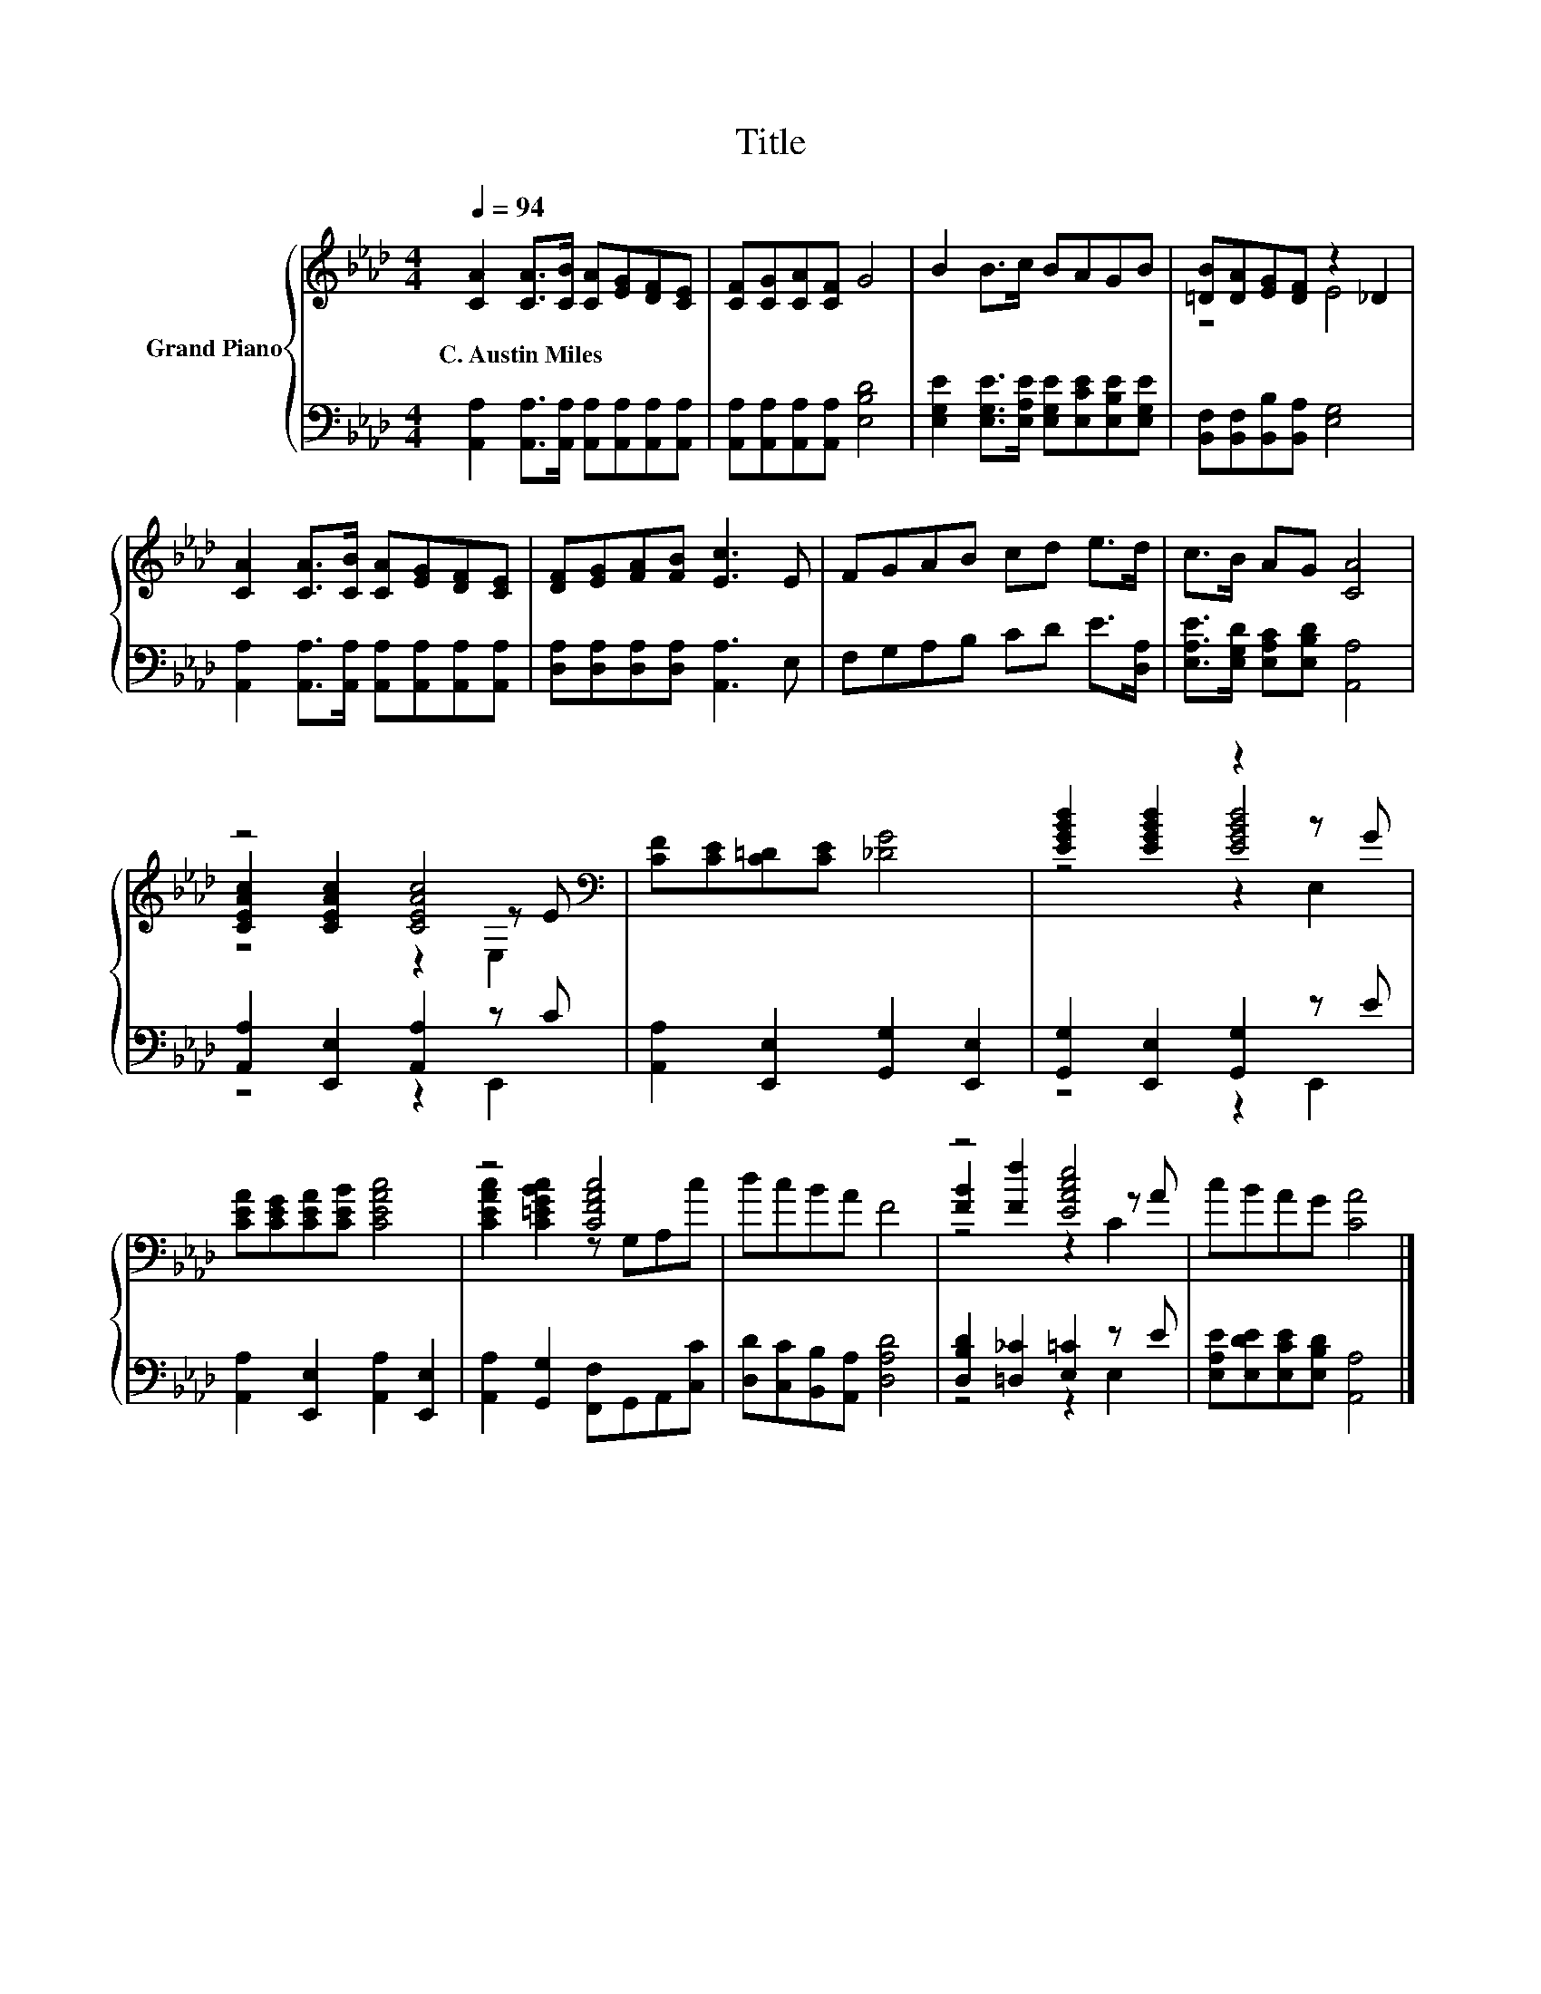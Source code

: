 X:1
T:Title
%%score { ( 1 3 4 ) | ( 2 5 ) }
L:1/8
Q:1/4=94
M:4/4
K:Ab
V:1 treble nm="Grand Piano"
V:3 treble 
V:4 treble 
V:2 bass 
V:5 bass 
V:1
 [CA]2 [CA]>[CB] [CA][EG][DF][CE] | [CF][CG][CA][CF] G4 | B2 B>c BAGB | [=DB][DA][EG][DF] z2 _D2 | %4
w: C.~Austin~Miles * * * * * *||||
 [CA]2 [CA]>[CB] [CA][EG][DF][CE] | [DF][EG][FA][FB] [Ec]3 E | FGAB cd e>d | c>B AG [CA]4 | %8
w: ||||
 z4 [CEAc]4[K:bass] | [CF][CE][C=D][CE] [_DG]4 | [EGBd]2 [EGBd]2 z2 z G | %11
w: |||
 [CEA][CEG][CEA][CEB] [CEAc]4 | z4 [CFAc]4 | dcBA F4 | z4 [EAce]4 | cBAG [CA]4 |] %16
w: |||||
V:2
 [A,,A,]2 [A,,A,]>[A,,A,] [A,,A,][A,,A,][A,,A,][A,,A,] | [A,,A,][A,,A,][A,,A,][A,,A,] [E,B,D]4 | %2
 [E,G,E]2 [E,G,E]>[E,A,E] [E,G,E][E,CE][E,B,E][E,G,E] | [B,,F,][B,,F,][B,,B,][B,,A,] [E,G,]4 | %4
 [A,,A,]2 [A,,A,]>[A,,A,] [A,,A,][A,,A,][A,,A,][A,,A,] | [D,A,][D,A,][D,A,][D,A,] [A,,A,]3 E, | %6
 F,G,A,B, CD E>[D,A,] | [E,A,E]>[E,G,D] [E,A,C][E,B,D] [A,,A,]4 | [A,,A,]2 [E,,E,]2 [A,,A,]2 z C | %9
 [A,,A,]2 [E,,E,]2 [G,,G,]2 [E,,E,]2 | [G,,G,]2 [E,,E,]2 [G,,G,]2 z E | %11
 [A,,A,]2 [E,,E,]2 [A,,A,]2 [E,,E,]2 | [A,,A,]2 [G,,G,]2 [F,,F,]G,,A,,[C,C] | %13
 [D,D][C,C][B,,B,][A,,A,] [D,A,D]4 | [D,B,D]2 [=D,_C]2 [E,=C]2 z E | %15
 [E,A,E][E,DE][E,CE][E,B,D] [A,,A,]4 |] %16
V:3
 x8 | x8 | x8 | z4 E4 | x8 | x8 | x8 | x8 | [CEAc]2 [CEAc]2 z2[K:bass] z E | x8 | z4 [EGBd]4 | x8 | %12
 [CEAc]2 [C=EGBc]2 z G,A,c | x8 | [FB]2 [Ff]2 z2 z A | x8 |] %16
V:4
 x8 | x8 | x8 | x8 | x8 | x8 | x8 | x8 | z4 z2[K:bass] E,2 | x8 | z4 z2 E,2 | x8 | x8 | x8 | %14
 z4 z2 C2 | x8 |] %16
V:5
 x8 | x8 | x8 | x8 | x8 | x8 | x8 | x8 | z4 z2 E,,2 | x8 | z4 z2 E,,2 | x8 | x8 | x8 | z4 z2 E,2 | %15
 x8 |] %16

